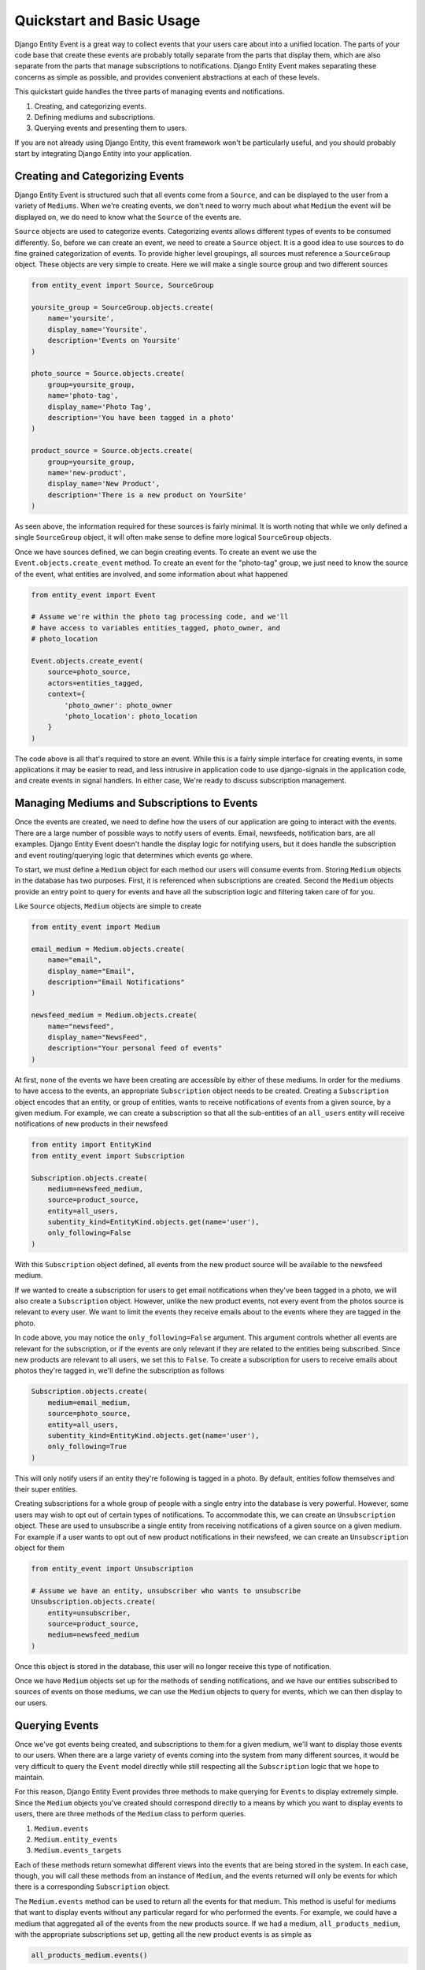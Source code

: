 Quickstart and Basic Usage
==========================

Django Entity Event is a great way to collect events that your users
care about into a unified location. The parts of your code base that
create these events are probably totally separate from the parts that
display them, which are also separate from the parts that manage
subscriptions to notifications. Django Entity Event makes separating
these concerns as simple as possible, and provides convenient
abstractions at each of these levels.

This quickstart guide handles the three parts of managing events and
notifications.

1. Creating, and categorizing events.
2. Defining mediums and subscriptions.
3. Querying events and presenting them to users.

If you are not already using Django Entity, this event framework won't
be particularly useful, and you should probably start by integrating
Django Entity into your application.


Creating and Categorizing Events
--------------------------------

Django Entity Event is structured such that all events come from a
``Source``, and can be displayed to the user from a variety of
``Mediums``. When we're creating events, we don't need to worry much
about what ``Medium`` the event will be displayed on, we do need to
know what the ``Source`` of the events are.

``Source`` objects are used to categorize events. Categorizing events
allows different types of events to be consumed differently. So,
before we can create an event, we need to create a ``Source``
object. It is a good idea to use sources to do fine grained
categorization of events. To provide higher level groupings, all
sources must reference a ``SourceGroup`` object. These objects are
very simple to create. Here we will make a single source group and two
different sources

.. code-block:: python

    from entity_event import Source, SourceGroup

    yoursite_group = SourceGroup.objects.create(
        name='yoursite',
        display_name='Yoursite',
        description='Events on Yoursite'
    )

    photo_source = Source.objects.create(
        group=yoursite_group,
        name='photo-tag',
        display_name='Photo Tag',
        description='You have been tagged in a photo'
    )

    product_source = Source.objects.create(
        group=yoursite_group,
        name='new-product',
        display_name='New Product',
        description='There is a new product on YourSite'
    )

As seen above, the information required for these sources is fairly
minimal. It is worth noting that while we only defined a single
``SourceGroup`` object, it will often make sense to define more
logical ``SourceGroup`` objects.

Once we have sources defined, we can begin creating events. To create
an event we use the ``Event.objects.create_event`` method. To create
an event for the "photo-tag" group, we just need to know the source of
the event, what entities are involved, and some information about what
happened

.. code-block:: python

    from entity_event import Event

    # Assume we're within the photo tag processing code, and we'll
    # have access to variables entities_tagged, photo_owner, and
    # photo_location

    Event.objects.create_event(
        source=photo_source,
        actors=entities_tagged,
        context={
            'photo_owner': photo_owner
            'photo_location': photo_location
        }
    )

The code above is all that's required to store an event. While this is
a fairly simple interface for creating events, in some applications it
may be easier to read, and less intrusive in application code to use
django-signals in the application code, and create events in signal
handlers. In either case, We're ready to discuss subscription
management.


Managing Mediums and Subscriptions to Events
--------------------------------------------

Once the events are created, we need to define how the users of our
application are going to interact with the events. There are a large
number of possible ways to notify users of events. Email, newsfeeds,
notification bars, are all examples. Django Entity Event doesn't
handle the display logic for notifying users, but it does handle the
subscription and event routing/querying logic that determines which
events go where.

To start, we must define a ``Medium`` object for each method our users
will consume events from. Storing ``Medium`` objects in the database
has two purposes. First, it is referenced when subscriptions are
created. Second the ``Medium`` objects provide an entry point to query
for events and have all the subscription logic and filtering taken
care of for you.

Like ``Source`` objects, ``Medium`` objects are simple to
create

.. code-block:: python

    from entity_event import Medium

    email_medium = Medium.objects.create(
        name="email",
        display_name="Email",
        description="Email Notifications"
    )

    newsfeed_medium = Medium.objects.create(
        name="newsfeed",
        display_name="NewsFeed",
        description="Your personal feed of events"
    )

At first, none of the events we have been creating are accessible by
either of these mediums. In order for the mediums to have access to
the events, an appropriate ``Subscription`` object needs to be
created. Creating a ``Subscription`` object encodes that an entity, or
group of entities, wants to receive notifications of events from a
given source, by a given medium. For example, we can create a
subscription so that all the sub-entities of an ``all_users`` entity
will receive notifications of new products in their newsfeed

.. code-block:: python

    from entity import EntityKind
    from entity_event import Subscription

    Subscription.objects.create(
        medium=newsfeed_medium,
        source=product_source,
        entity=all_users,
        subentity_kind=EntityKind.objects.get(name='user'),
        only_following=False
    )

With this ``Subscription`` object defined, all events from the new
product source will be available to the newsfeed medium.

If we wanted to create a subscription for users to get email
notifications when they've been tagged in a photo, we will also create
a ``Subscription`` object. However, unlike the new product events, not
every event from the photos source is relevant to every user. We want
to limit the events they receive emails about to the events where they
are tagged in the photo.

In code above, you may notice the ``only_following=False``
argument. This argument controls whether all events are relevant for
the subscription, or if the events are only relevant if they are
related to the entities being subscribed. Since new products are
relevant to all users, we set this to ``False``. To create a
subscription for users to receive emails about photos they're tagged
in, we'll define the subscription as follows

.. code-block:: python

    Subscription.objects.create(
        medium=email_medium,
        source=photo_source,
        entity=all_users,
        subentity_kind=EntityKind.objects.get(name='user'),
        only_following=True
    )

This will only notify users if an entity they're following is tagged
in a photo. By default, entities follow themselves and their super
entities.

Creating subscriptions for a whole group of people with a single entry
into the database is very powerful. However, some users may wish to
opt out of certain types of notifications. To accommodate this, we can
create an ``Unsubscription`` object. These are used to unsubscribe a
single entity from receiving notifications of a given source on a
given medium. For example if a user wants to opt out of new product
notifications in their newsfeed, we can create an ``Unsubscription``
object for them

.. code-block:: python

    from entity_event import Unsubscription

    # Assume we have an entity, unsubscriber who wants to unsubscribe
    Unsubscription.objects.create(
        entity=unsubscriber,
        source=product_source,
        medium=newsfeed_medium
    )

Once this object is stored in the database, this user will no longer
receive this type of notification.

Once we have ``Medium`` objects set up for the methods of sending
notifications, and we have our entities subscribed to sources of
events on those mediums, we can use the ``Medium`` objects to query
for events, which we can then display to our users.


Querying Events
---------------

Once we've got events being created, and subscriptions to them for a
given medium, we'll want to display those events to our users. When
there are a large variety of events coming into the system from many
different sources, it would be very difficult to query the ``Event``
model directly while still respecting all the ``Subscription`` logic
that we hope to maintain.

For this reason, Django Entity Event provides three methods to make
querying for ``Events`` to display extremely simple. Since the
``Medium`` objects you've created should correspond directly to a
means by which you want to display events to users, there are three
methods of the ``Medium`` class to perform queries.

1. ``Medium.events``
2. ``Medium.entity_events``
3. ``Medium.events_targets``

Each of these methods return somewhat different views into the events
that are being stored in the system. In each case, though, you will
call these methods from an instance of ``Medium``, and the events
returned will only be events for which there is a corresponding
``Subscription`` object.

The ``Medium.events`` method can be used to return all the events for
that medium. This method is useful for mediums that want to display
events without any particular regard for who performed the events. For
example, we could have a medium that aggregated all of the events from
the new products source. If we had a medium, ``all_products_medium``,
with the appropriate subscriptions set up, getting all the new product
events is as simple as

.. code-block:: python

    all_products_medium.events()

The ``Medium.entity_events`` method can be used to get all the events for a
given entity on that medium. It takes a single entity as an argument,
and returns all the events for that entity on that medium. We could
use this method to get events for an individual entity's newsfeed. If
we have a large number of sources creating events, with subscriptions
between those sources and the newsfeed, aggregating them into one
QuerySet of events is as simple as

.. code-block:: python

   newsfeed_medium.entity_events(user_entity)

There are some mediums that notify users of events independent of a
pageview's request/response cycle. For example, an email medium will
want to process batches of events, and need information about who to
send the events to. For this use case, the ``Medium.events_targets``
method can be used. Instead of providing a ``EventQueryset``, it
provides a list of tuples in the form ``(event, targets)``, where
``targets`` is a list of the entities that should receive that
notification. We could use this function to send emails about events
as follows

.. code-block:: python

    from django.core.mail import send_mail

    new_emails = email_medium.events_targets(seen=False, mark_seen=True)

    for event, targets in new_emails:
        send_mail(
            subject = event.context["subject"]
            message = event.context["message"]
            recipient_list = [t.entity_meta["email"] for t in targets]
        )

As seen in the last example, these methods also support a number of
arguments for filtering the events based on properties of the events
themselves. All three methods support the following arguments:

- ``start_time``: providing a datetime object to this parameter will
  filter the events to only those that occurred after this time
- ``end_time``: providing a datetime object to this parameter will
  filter the events to only those that occurred before this time.
- ``seen``: passing ``False`` to this argument will filter the events
  to only those which have not been marked as having been seen.
- ``include_expired``: defaults to ``False``, passing ``True`` to this
  argument will include events that are expired.
- ``actor``: providing an entity to this parameter will filter the
  events to only those that include the given entity as an actor.

Finally, all of these methods take an argument ``mark_seen``. Passing
``True`` to this argument will mark the events as having been seen by
that medium so they will not show up if ``False`` is passed to the
``seen`` filtering argument.

Using these three methods with any combination of the event filters
should make virtually any event querying task simple.
